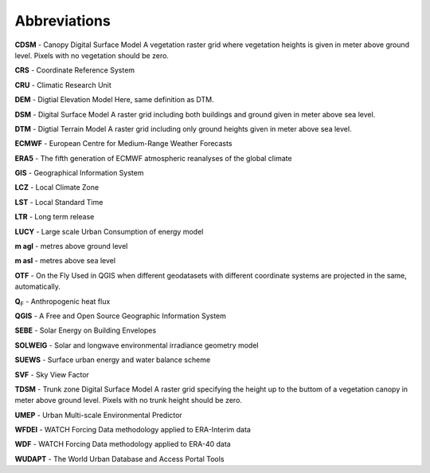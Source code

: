.. _Abbreviations:

Abbreviations
-------------
.. glossary::

**CDSM** - Canopy Digital Surface Model
A vegetation raster grid where vegetation heights is given in meter above ground level. Pixels with no vegetation should be zero.

**CRS**  - Coordinate Reference System

**CRU**  - Climatic Research Unit

**DEM**  - Digtial Elevation Model
Here, same definition as DTM.

**DSM**  - Digital Surface Model
A raster grid including both buildings and ground given in meter above sea level.

**DTM**  - Digtial Terrain Model
A raster grid including only ground heights given in meter above sea level.

**ECMWF** - European Centre for Medium-Range Weather Forecasts

**ERA5** - The fifth generation of ECMWF atmospheric reanalyses of the global climate

**GIS** - Geographical Information System

**LCZ** - Local Climate Zone

**LST** - Local Standard Time
 
**LTR**  - Long term release

**LUCY** - Large scale Urban Consumption of energy model

**m agl** - metres above ground level
     
**m asl** - metres above sea level

**OTF** - On the Fly
Used in QGIS when different geodatasets with different coordinate systems are projected in the same, automatically.
		
**Q**\ :sub:`F` - Anthropogenic heat flux

**QGIS** - A Free and Open Source Geographic Information System

**SEBE** - Solar Energy on Building Envelopes

**SOLWEIG** - Solar and longwave environmental irradiance geometry model

**SUEWS** - Surface urban energy and water balance scheme

**SVF** - Sky View Factor

**TDSM** - Trunk zone Digital Surface Model
A raster grid specifying the height up to the buttom of a vegetation canopy in meter above ground level. Pixels with no trunk height should be zero.
	
**UMEP** - Urban Multi-scale Environmental Predictor

**WFDEI** - WATCH Forcing Data methodology applied to ERA-Interim data

**WDF** - WATCH Forcing Data methodology applied to ERA-40 data

**WUDAPT** - The World Urban Database and Access Portal Tools
